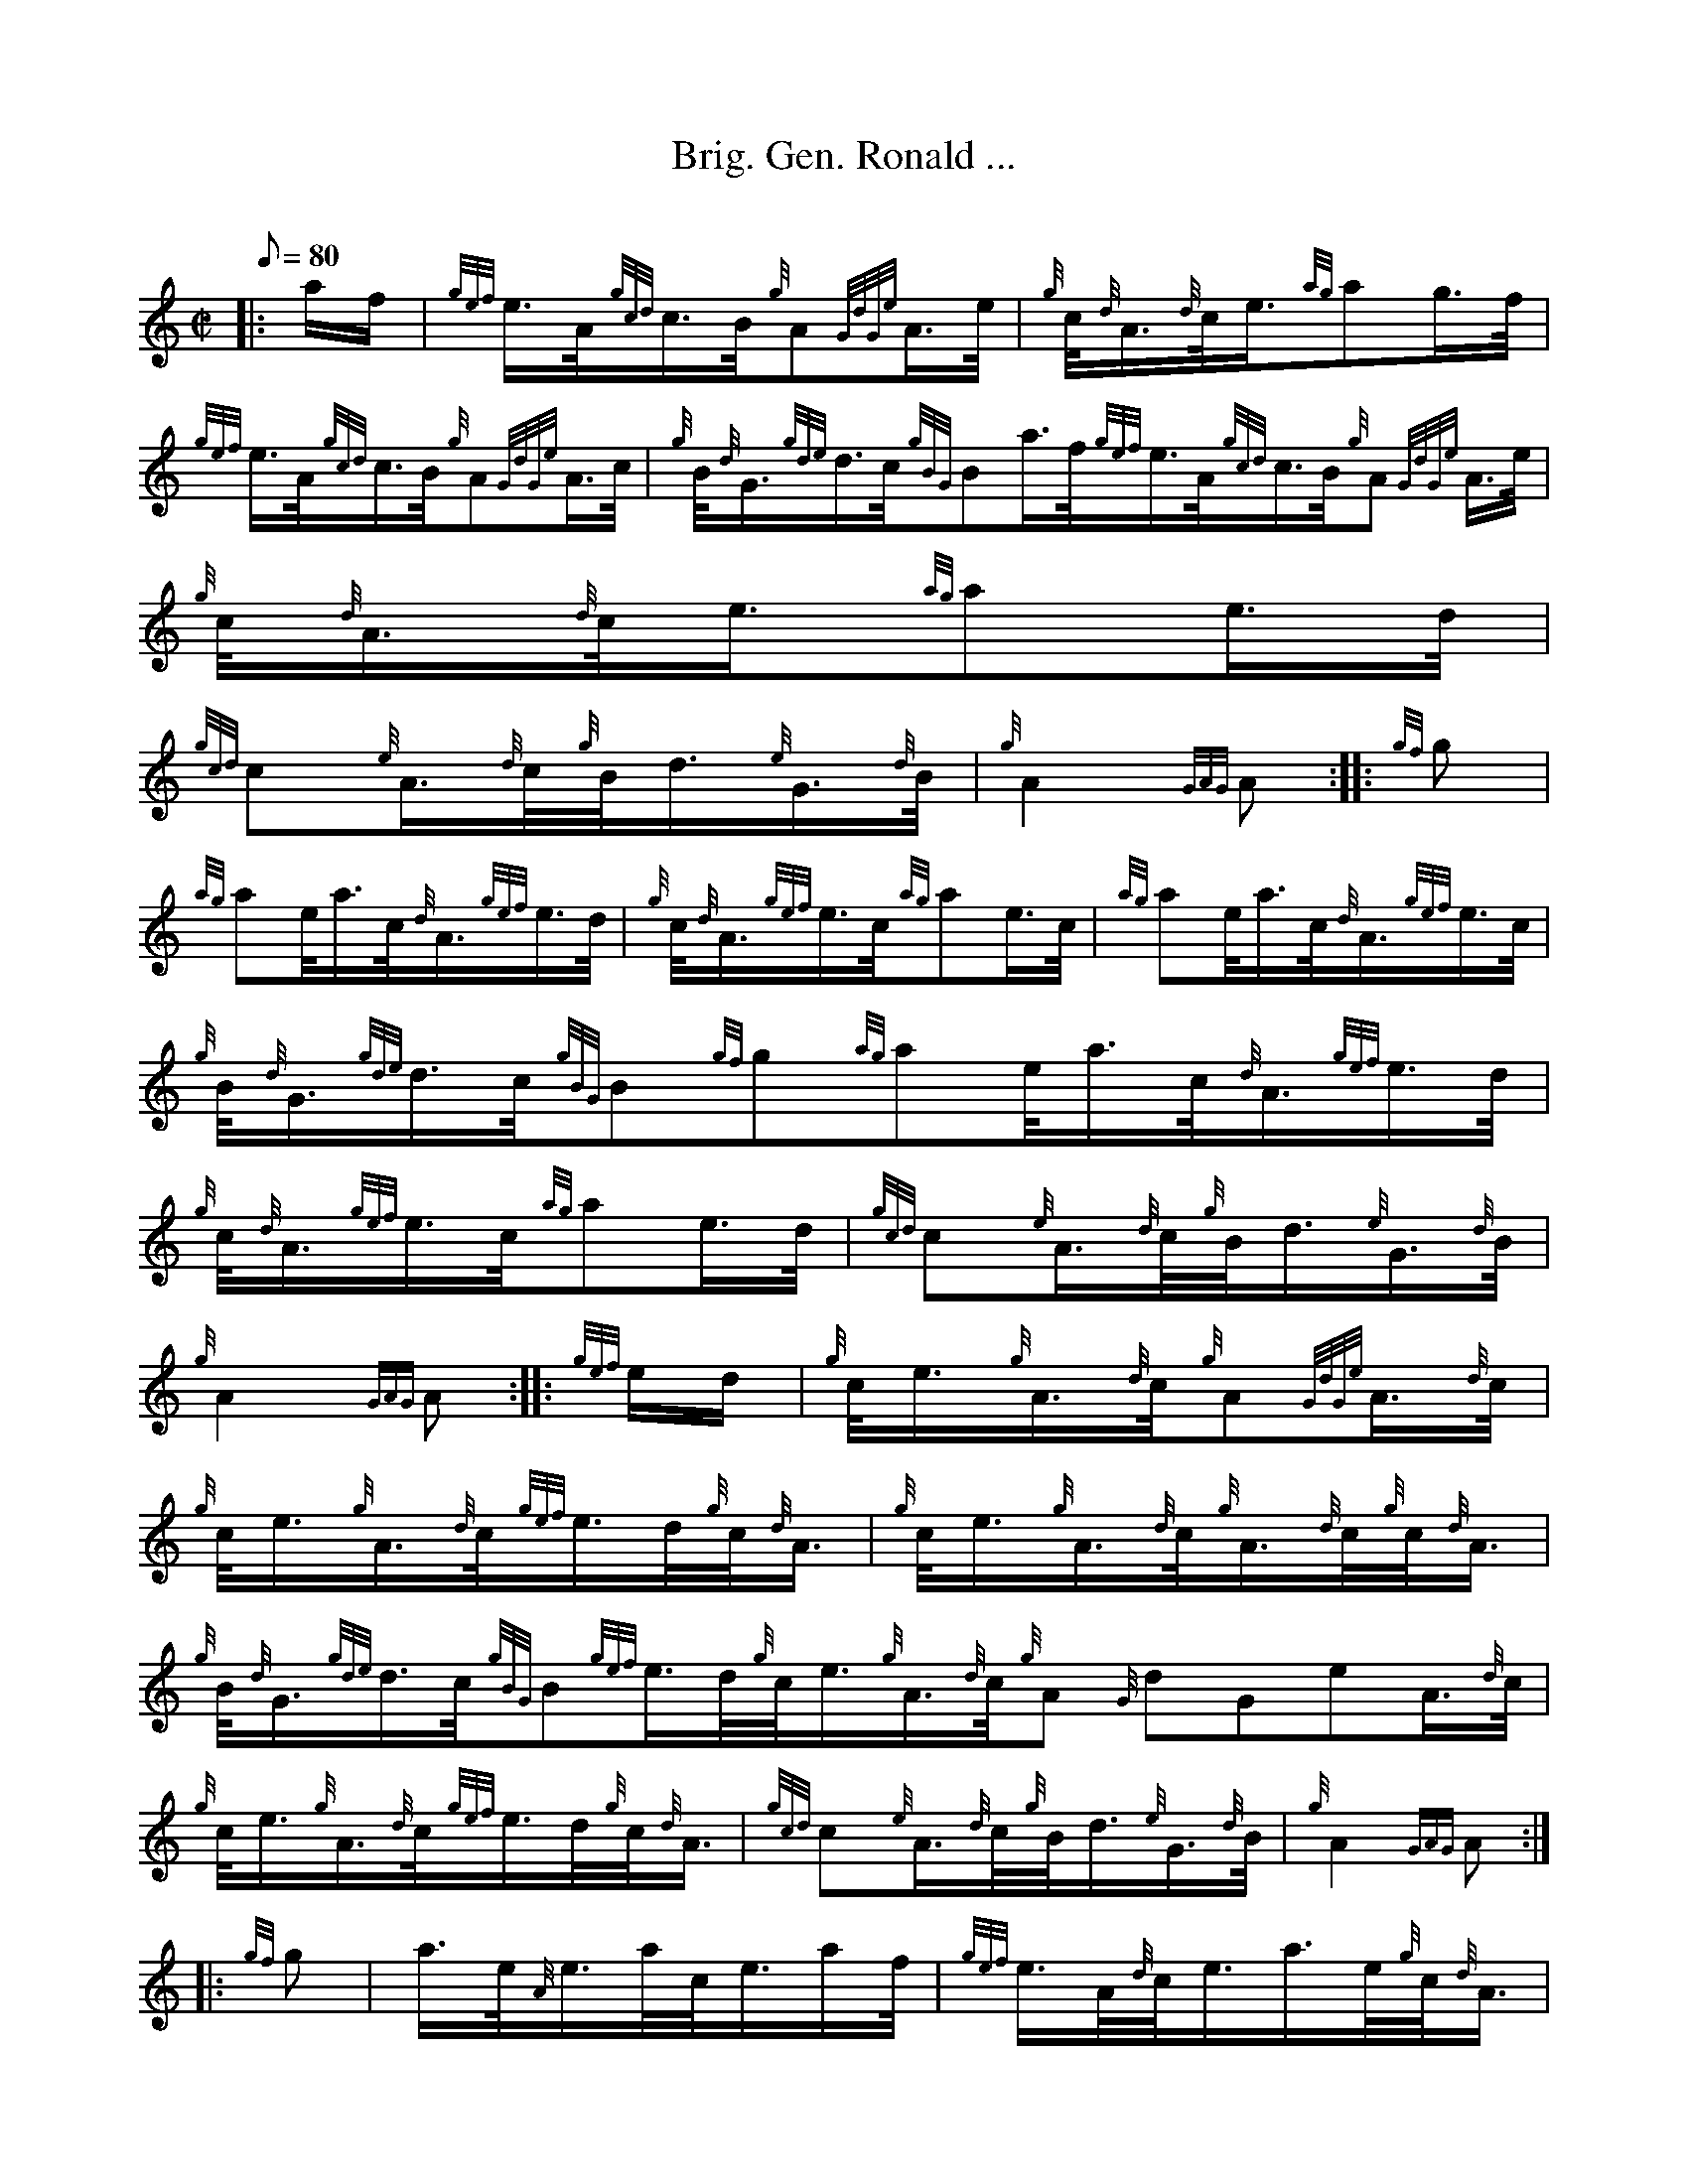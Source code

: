 X: 1
T:Brig. Gen. Ronald ...
M:C|
L:1/8
Q:80
C:
S:March
K:HP
|: a/2f/2|
{gef}e3/4A/4{gcd}c3/4B/4{g}A{GdGe}A3/4e/4|
{g}c/4{d}A3/4{d}c/4e3/4{ag}ag3/4f/4|  !
{gef}e3/4A/4{gcd}c3/4B/4{g}A{GdGe}A3/4c/4|
{g}B/4{d}G3/4{gde}d3/4c/4{gBG}Ba3/4f/4{gef}e3/4A/4{gcd}c3/4B/4{g}A{GdGe}
A3/4e/4|
{g}c/4{d}A3/4{d}c/4e3/4{ag}ae3/4d/4|  !
{gcd}c{e}A3/4{d}c/4{g}B/4d3/4{e}G3/4{d}B/4|
{g}A2{GAG}A:| |:
{gf}g|  !
{ag}ae/4a3/4c/4{d}A3/4{gef}e3/4d/4|
{g}c/4{d}A3/4{gef}e3/4c/4{ag}ae3/4c/4|
{ag}ae/4a3/4c/4{d}A3/4{gef}e3/4c/4|  !
{g}B/4{d}G3/4{gde}d3/4c/4{gBG}B{gf}g{ag}ae/4a3/4c/4{d}A3/4{gef}e3/4d/4|
{g}c/4{d}A3/4{gef}e3/4c/4{ag}ae3/4d/4|
{gcd}c{e}A3/4{d}c/4{g}B/4d3/4{e}G3/4{d}B/4|  !
{g}A2{GAG}A:| |:
{gef}e/2d/2|
{g}c/4e3/4{g}A3/4{d}c/4{g}A{GdGe}A3/4{d}c/4|  !
{g}c/4e3/4{g}A3/4{d}c/4{gef}e3/4d/4{g}c/4{d}A3/4|
{g}c/4e3/4{g}A3/4{d}c/4{g}A3/4{d}c/4{g}c/4{d}A3/4|
{g}B/4{d}G3/4{gde}d3/4c/4{gBG}B{gef}e3/4d/4{g}c/4e3/4{g}A3/4{d}c/4{g}A{G
dGe}A3/4{d}c/4|  !
{g}c/4e3/4{g}A3/4{d}c/4{gef}e3/4d/4{g}c/4{d}A3/4|
{gcd}c{e}A3/4{d}c/4{g}B/4d3/4{e}G3/4{d}B/4|
{g}A2{GAG}A:| |:  !
{gf}g|
a3/4e/4{A}e3/4a/4c/4e3/4a/2f/4|
{gef}e3/4A/4{d}c/4e3/4a3/4e/4{g}c/4{d}A3/4|  !
a3/4e/4{A}e3/4a/4c/4e3/4a3/4c/4|
{g}B/4{d}G3/4{gde}d3/4c/4{gBG}B|1 {gf}ga3/4e/4{A}e3/4a/4c/4e3/4a/2f/4|
{gef}e3/4A/4{d}c/4e3/4a3/4e/4{g}c/4{d}A3/4|  !
{gcd}c{e}A3/4{d}c/4{g}B/4d3/4{e}G3/4{d}B/4|
{g}A2{GAG}A:|2
{g}c3/4d/4|  !
{g}e3/4f/4{g}d/4e3/4{g}c/4{d}A3/4{d}c/4e3/4|
{g}f/4a3/4{fg}f3/4d/4{gef}e3/4A/4{g}c/4d3/4|
{gcd}c{e}A3/4{d}c/4{g}B/4d3/4{e}G/4{d}B3/4|  !
{g}A2{GAG}A|]

